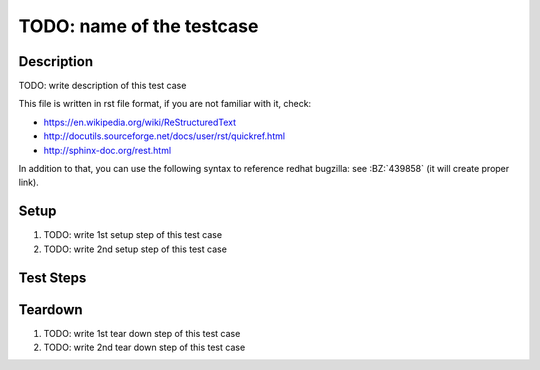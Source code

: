 TODO: name of the testcase
**************************

.. test_metadata:: author ${tc_metadata_author}

Description
===========

TODO: write description of this test case

This file is written in rst file format, if you are not familiar with it,
check:

* https://en.wikipedia.org/wiki/ReStructuredText
* http://docutils.sourceforge.net/docs/user/rst/quickref.html
* http://sphinx-doc.org/rest.html

In addition to that, you can use the following syntax to reference redhat
bugzilla: see :BZ:`439858` (it will create proper link).

Setup
=====

#. TODO: write 1st setup step of this test case

#. TODO: write 2nd setup step of this test case

Test Steps
==========

.. test_step:: 1

    TODO: write 1st test step of this test case, make sure you maintain 4 space
    indentation in the whole text section which describes this step.

    Using code blocks is possible, just maintain indentation properly::

        $$ rpm -q python
        python-2.7.10-8.fc22.x86_64
        $$

.. test_result:: 1

    TODO: write expected result of 1st test step, make sure you maintain 4
    space indentation in the whole text section which describes this result.

.. test_step:: 2

    TODO

.. test_result:: 2

    TODO

Teardown
========

#. TODO: write 1st tear down step of this test case

#. TODO: write 2nd tear down step of this test case
